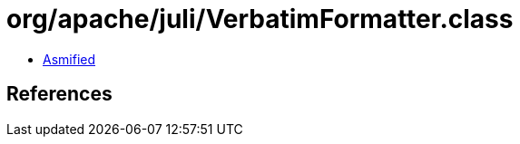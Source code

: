 = org/apache/juli/VerbatimFormatter.class

 - link:VerbatimFormatter-asmified.java[Asmified]

== References

